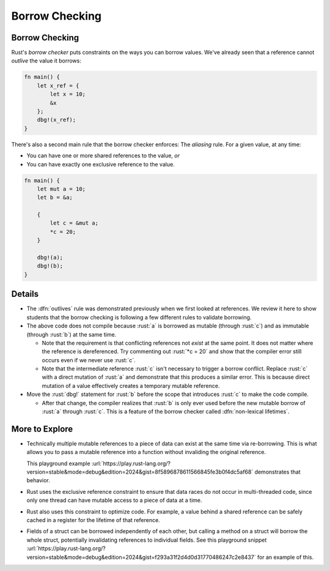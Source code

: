 =================
Borrow Checking
=================

-----------------
Borrow Checking
-----------------

Rust's *borrow checker* puts constraints on the ways you can borrow
values. We've already seen that a reference cannot *outlive* the value
it borrows:

.. code:: rust

   fn main() {
       let x_ref = {
           let x = 10;
           &x
       };
       dbg!(x_ref);
   }

There's also a second main rule that the borrow checker enforces: The
*aliasing* rule. For a given value, at any time:

-  You can have one or more shared references to the value, *or*
-  You can have exactly one exclusive reference to the value.

.. code:: rust

   fn main() {
       let mut a = 10;
       let b = &a;

       {
           let c = &mut a;
           *c = 20;
       }

       dbg!(a);
       dbg!(b);
   }

---------
Details
---------

- The :dfn:`outlives` rule was demonstrated previously when we first looked at
  references. We review it here to show students that the borrow checking is
  following a few different rules to validate borrowing.
- The above code does not compile because :rust:`a` is borrowed as mutable (through
  :rust:`c`) and as immutable (through :rust:`b`) at the same time.

  - Note that the requirement is that conflicting references not *exist* at the
    same point. It does not matter where the reference is dereferenced. Try
    commenting out :rust:`*c = 20` and show that the compiler error still occurs even
    if we never use :rust:`c`.
  - Note that the intermediate reference :rust:`c` isn't necessary to trigger a borrow
    conflict. Replace :rust:`c` with a direct mutation of :rust:`a` and demonstrate that
    this produces a similar error. This is because direct mutation of a value
    effectively creates a temporary mutable reference.

- Move the :rust:`dbg!` statement for :rust:`b` before the scope that introduces
  :rust:`c` to make the code compile.

  - After that change, the compiler realizes that :rust:`b` is only ever used before
    the new mutable borrow of :rust:`a` through :rust:`c`. This is a feature of the borrow
    checker called :dfn:`non-lexical lifetimes`.

-----------------
More to Explore
-----------------

- Technically multiple mutable references to a piece of data can exist at the
  same time via re-borrowing. This is what allows you to pass a mutable
  reference into a function without invaliding the original reference.

  This playground example :url:`https://play.rust-lang.org/?version=stable&mode=debug&edition=2024&gist=8f5896878611566845fe3b0f4dc5af68`
  demonstrates that behavior.
- Rust uses the exclusive reference constraint to ensure that data races do not
  occur in multi-threaded code, since only one thread can have mutable access to
  a piece of data at a time.
- Rust also uses this constraint to optimize code. For example, a value behind a
  shared reference can be safely cached in a register for the lifetime of that
  reference.
- Fields of a struct can be borrowed independently of each other, but calling a
  method on a struct will borrow the whole struct, potentially invalidating
  references to individual fields. See this playground snippet
  :url:`https://play.rust-lang.org/?version=stable&mode=debug&edition=2024&gist=f293a31f2d4d0d31770486247c2e8437`
  for an example of this.

